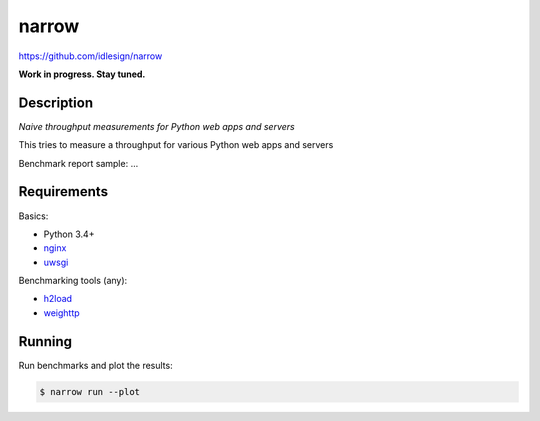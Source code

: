 narrow
======
https://github.com/idlesign/narrow

|release|  |lic|

.. |release| image:: https://img.shields.io/pypi/v/narrow.svg
    :target: https://pypi.python.org/pypi/narrow

.. |lic| image:: https://img.shields.io/pypi/l/narrow.svg
    :target: https://pypi.python.org/pypi/narrow


**Work in progress. Stay tuned.**


Description
-----------

*Naive throughput measurements for Python web apps and servers*

This tries to measure a throughput for various Python web apps and servers

Benchmark report sample: ...


Requirements
------------

Basics:

* Python 3.4+
* `nginx <https://github.com/nginx/nginx>`_
* `uwsgi <https://github.com/unbit/uwsgi>`_

Benchmarking tools (any):

* `h2load <https://github.com/nghttp2/nghttp2/>`_
* `weighttp <https://github.com/lighttpd/weighttp>`_


Running
-------

Run benchmarks and plot the results:

.. code-block:: bash

    $ narrow run --plot

